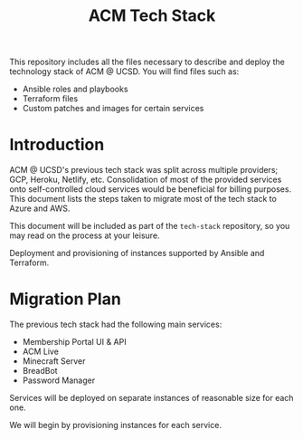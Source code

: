 #+TITLE: ACM Tech Stack
#+DESCRIPTION: Moving all of ACM's services to cloud providers is going to be a tough one.

This repository includes all the files necessary to describe and deploy the
technology stack of ACM @ UCSD. You will find files such as:

- Ansible roles and playbooks
- Terraform files
- Custom patches and images for certain services

* Introduction

ACM @ UCSD's previous tech stack was split across multiple providers; GCP,
Heroku, Netlify, etc. Consolidation of most of the provided services onto
self-controlled cloud services would be beneficial for billing purposes. This
document lists the steps taken to migrate most of the tech stack to Azure and AWS.

This document will be included as part of the =tech-stack= repository, so you may
read on the process at your leisure.

Deployment and provisioning of instances supported by Ansible and Terraform.

* Migration Plan
The previous tech stack had the following main services:
- Membership Portal UI & API
- ACM Live
- Minecraft Server
- BreadBot
- Password Manager

Services will be deployed on separate instances of reasonable size for
each one.

We will begin by provisioning instances for each service.

